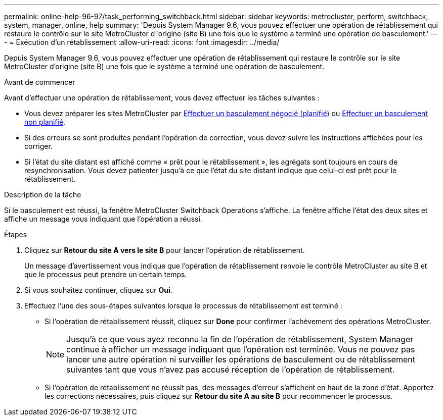 ---
permalink: online-help-96-97/task_performing_switchback.html 
sidebar: sidebar 
keywords: metrocluster, perform, switchback, system, manager, online, help 
summary: 'Depuis System Manager 9.6, vous pouvez effectuer une opération de rétablissement qui restaure le contrôle sur le site MetroCluster d"origine (site B) une fois que le système a terminé une opération de basculement.' 
---
= Exécution d'un rétablissement
:allow-uri-read: 
:icons: font
:imagesdir: ../media/


[role="lead"]
Depuis System Manager 9.6, vous pouvez effectuer une opération de rétablissement qui restaure le contrôle sur le site MetroCluster d'origine (site B) une fois que le système a terminé une opération de basculement.

.Avant de commencer
Avant d'effectuer une opération de rétablissement, vous devez effectuer les tâches suivantes :

* Vous devez préparer les sites MetroCluster par xref:task_performing_negotiated_planned_switchover.adoc[Effectuer un basculement négocié (planifié)] ou xref:task_performing_unplanned_switchover.adoc[Effectuer un basculement non planifié].
* Si des erreurs se sont produites pendant l'opération de correction, vous devez suivre les instructions affichées pour les corriger.
* Si l'état du site distant est affiché comme « prêt pour le rétablissement », les agrégats sont toujours en cours de resynchronisation. Vous devez patienter jusqu'à ce que l'état du site distant indique que celui-ci est prêt pour le rétablissement.


.Description de la tâche
Si le basculement est réussi, la fenêtre MetroCluster Switchback Operations s'affiche. La fenêtre affiche l'état des deux sites et affiche un message vous indiquant que l'opération a réussi.

.Étapes
. Cliquez sur *Retour du site A vers le site B* pour lancer l'opération de rétablissement.
+
Un message d'avertissement vous indique que l'opération de rétablissement renvoie le contrôle MetroCluster au site B et que le processus peut prendre un certain temps.

. Si vous souhaitez continuer, cliquez sur *Oui*.
. Effectuez l'une des sous-étapes suivantes lorsque le processus de rétablissement est terminé :
+
** Si l'opération de rétablissement réussit, cliquez sur *Done* pour confirmer l'achèvement des opérations MetroCluster.
+
[NOTE]
====
Jusqu'à ce que vous ayez reconnu la fin de l'opération de rétablissement, System Manager continue à afficher un message indiquant que l'opération est terminée. Vous ne pouvez pas lancer une autre opération ni surveiller les opérations de basculement ou de rétablissement suivantes tant que vous n'avez pas accusé réception de l'opération de rétablissement.

====
** Si l'opération de rétablissement ne réussit pas, des messages d'erreur s'affichent en haut de la zone d'état. Apportez les corrections nécessaires, puis cliquez sur *Retour du site A au site B* pour recommencer le processus.



